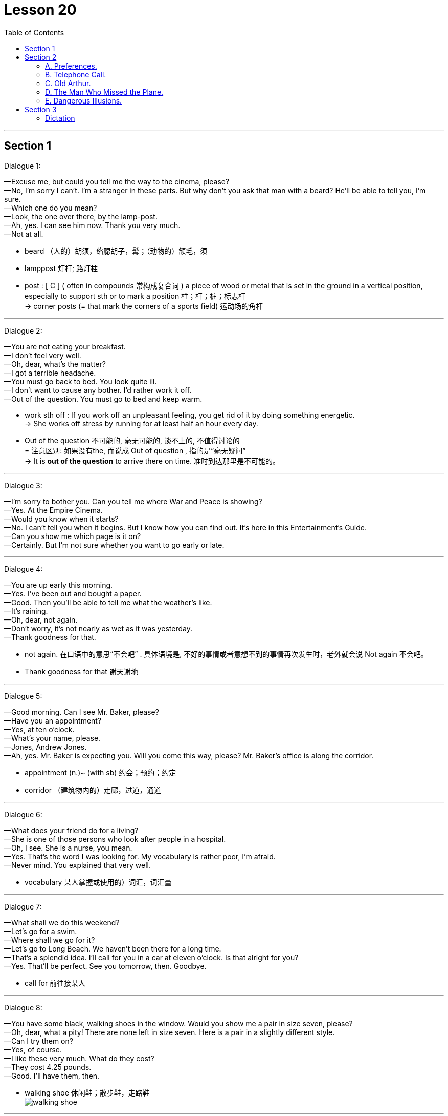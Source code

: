 
= Lesson 20
:toc:

---


== Section 1

Dialogue 1:  +

—Excuse me, but could you tell me the way to the cinema, please?  +
—No, I'm sorry I can't. I'm a stranger in these parts. But why don't you ask that man with a
beard? He'll be able to tell you, I'm sure.  +
—Which one do you mean?  +
—Look, the one over there, by the lamp-post.  +
—Ah, yes. I can see him now. Thank you very much.  +
—Not at all.

====
- beard （人的）胡须，络腮胡子，髯；（动物的）颔毛，须
- lamppost 灯杆; 路灯柱
- post : [ C ] ( often in compounds 常构成复合词 ) a piece of wood or metal that is set in the ground in a vertical position, especially to support sth or to mark a position 柱；杆；桩；标志杆 +
-> corner posts (= that mark the corners of a sports field) 运动场的角杆
====


---

Dialogue 2:  +

—You are not eating your breakfast.  +
—I don't feel very well.  +
—Oh, dear, what's the matter?  +
—I got a terrible headache.  +
—You must go back to bed. You look quite ill.  +
—I don't want to cause any bother. I'd rather work it off.  +
—Out of the question. You must go to bed and keep warm.

====
- work sth off : If you work off an unpleasant feeling, you get rid of it by doing something energetic. +
-> She works off stress by running for at least half an hour every day.

- Out of the question 不可能的, 毫无可能的, 谈不上的, 不值得讨论的 +
= 注意区别: 如果没有the, 而说成  Out of question , 指的是“毫无疑问” +
-> It is *out of the question* to arrive there on time. 准时到达那里是不可能的。
====


---

Dialogue 3:  +

—I'm sorry to bother you. Can you tell me where War and Peace is showing?  +
—Yes. At the Empire Cinema.  +
—Would you know when it starts?  +
—No. I can't tell you when it begins. But I know how you can find out. It's here in this
Entertainment's Guide.  +
—Can you show me which page is it on?  +
—Certainly. But I'm not sure whether you want to go early or late.

---

Dialogue 4:  +

—You are up early this morning.  +
—Yes. I've been out and bought a paper.  +
—Good. Then you'll be able to tell me what the weather's like.  +
—It's raining.  +
—Oh, dear, not again.  +
—Don't worry, it's not nearly as wet as it was yesterday.  +
—Thank goodness for that.

====
- not again. 在口语中的意思“不会吧” . 具体语境是, 不好的事情或者意想不到的事情再次发生时，老外就会说 Not again 不会吧。
- Thank goodness for that 谢天谢地
====


---

Dialogue 5:  +

—Good morning. Can I see Mr. Baker, please?  +
—Have you an appointment?  +
—Yes, at ten o'clock.  +
—What's your name, please.  +
—Jones, Andrew Jones.  +
—Ah, yes. Mr. Baker is expecting you. Will you come this way, please? Mr. Baker's office
is along the corridor.

====
- appointment (n.)~ (with sb)  约会；预约；约定
- corridor （建筑物内的）走廊，过道，通道
====


---

Dialogue 6:  +

—What does your friend do for a living?  +
—She is one of those persons who look after people in a hospital.  +
—Oh, I see. She is a nurse, you mean.  +
—Yes. That's the word I was looking for. My vocabulary is rather poor, I'm afraid.  +
—Never mind. You explained that very well.

====
- vocabulary 某人掌握或使用的）词汇，词汇量
====


---

Dialogue 7:  +

—What shall we do this weekend?  +
—Let's go for a swim.  +
—Where shall we go for it?  +
—Let's go to Long Beach. We haven't been there for a long time.  +
—That's a splendid idea. I'll call for you in a car at eleven o'clock. Is that alright for you?  +
—Yes. That'll be perfect. See you tomorrow, then. Goodbye.

====
-  call for  前往接某人
====

---

Dialogue 8:  +

—You have some black, walking shoes in the window. Would you show me a pair in size
seven, please?  +
—Oh, dear, what a pity! There are none left in size seven. Here is a pair in a slightly
different style.  +
—Can I try them on?  +
—Yes, of course.  +
—I like these very much. What do they cost?  +
—They cost 4.25 pounds.  +
—Good. I'll have them, then.

====
- walking shoe 休闲鞋；散步鞋，走路鞋 +
image:../img/walking shoe.jpg[]
====


---

Dialogue 9:  +

—Excuse me, but I must say goodbye now.  +
—Can't you stay a little longer?  +
—No, I'm sorry, but I really must go. I shall miss my bus if I don't hurry.  +
—When does your bus go?  +
—At ten o'clock. Good gracious, it's already 10:15. I'll have to ask you to drive me home.  +
—That's alright, but I hope to see you again soon.  +
—That's most kind of you.

====
-  Good gracious : Some people say *good gracious* or *goodness gracious* in order to express surprise or annoyance. 天啊
====

---

== Section 2

==== A. Preferences.

Woman: Which do you prefer: driving a car yourself or being a passenger?
Man: Well —that depends. I enjoy driving, especially on long empty roads where I can go
nice and fast. But I'm not very fond of sitting in traffic jams waiting for lights to change, and
things like that. I suppose I don't mind being a passenger, but only if I'm sure that the other
person really can drive properly.
Woman: So you don't really like being in other people's cars, then?
Man: Well, as I say, it's all right with a good driver. Then I can relax, sit back and enjoy the
scenery. But yes, you're right —on the whole I certainly *prefer* driving *to* being a
passenger.

====
- traffic jam 交通堵塞
- scenery 风景; 景色
====

---

==== B. Telephone Call.


M: Hello, Allen. This is Collin speaking. How are you？ And how's Bob feeling after his holiday？ +
W: Fine. How about you？ +
M: Good. I've got quite a lot to tell you. I've just got engaged! It's good news for your guys, right？ But we haven't fixed the date yet. +
W: What's she like？ +
M: Lovely girl! We met on a bus, believe it or not. +
W: On the bus？ +
M: Yes. We just happened to be sitting together and got into the conversation. And we made a date for the same evening, and discovered we've got a lot in common, you know, same interests and, we laugh at the same things. +

====
- engaged (a.) ~ (to sb) 已订婚 +
/(电话线 ) being used 被占用的；使用中的 +
/~ (in/on sth) ( formal ) busy doing sth 忙于；从事于 +
-> I can't come to dinner on Tuesday —I'm otherwise engaged(a.) (= I have already arranged to do something else) . 我星期二不能来参加宴会—我另有安排。

- believe it or not 信不信由你
====


W: I know her？ +
M: No. You don't know her. Hmm. At least she doesn't know you or Bob. +
W: When did you meet？ +
M: Oh, about three weeks ago. +
W: It's soon. +
M: Well, yes. It was quite a sudden decision, but I feel really happy. In fact, I'd like you both to meet her. Ok, now, how about a meal together one evening soon？ I will be free later. +
W: Ok. +
M: Would you ask Bob to ring me？ Or, ask me to ring Bob？ And tell me where shall we meet and tell me where shall we eat. I always feel hungry these days. Oh, I must go now. My boss has just come into the office. In case of my security, I think I must be off now. Talk to you later, ok？ Bye. +
W: Oh, thanks. Bye.

====
-  in case of 如果发生……；若在……情况下；防备; 万一; +
-> In case of my absence some one else will take my place. 万一我缺席，会有人代理的。
- security 安全；平安
====

---

==== C. Old Arthur.



Everyone knows him as Old Arthur. He lives in a little hut in the middle of a small
wood, about a mile from the village. He visits the village store twice a week to buy food
and paraffin, and occasionally he collects letters and his pension from the post office. A few weeks ago, a reporter from the local newspaper interviewed him. This is what he said:

====
- Arthur 亚瑟王; 传说中 6世纪带领凯尔特人抵抗撒克逊人的英国国王，历史上或有其人。卡米洛的圆桌骑士的首领。
- hut  (木头、泥、草或石头搭成的) 小屋（或棚、舍） => 词源同hide,house +
image:../img/hut.jpg[]
- wood  ( also woods [ pl. ] ) 树林；林地 +
-> a large wood 一大片树林
- par·af·fin   煤油
- pension 养老金；退休金；抚恤金
====


I get up every morning with the birds. There is a stream near my hut and I fetch water
from there. It's good, clear, fresh water, better than you get in the city. Occasionally, in the
winter, I have to break the ice. I cook simple food on my old paraffin stove, mostly stews(n.)
and things like that. Sometimes I go to the pub and have a drink, but I don't see many
people. I don't feel lonely. I know this wood very well, you see. I know all the little birds and
animals that live here and they know me. I don't have much money, but I don't need much.
I think I'm a lucky man.

====
- fetch (v.) to go to where sb/sth is and bring them/it back （去）拿来；（去）请来
- stew (n.)[ UC ] a dish of meat and vegetables cooked slowly in liquid in a container that has a lid 炖的菜，煨的菜（有肉和蔬菜） +
image:../img/stew.jpg[]

- pub 酒吧；酒馆
- see
====

---

==== D. The Man Who Missed the Plane.



James wrote a play for television, about an immigrant(n.) family who came to England
from Pakistan, and the problems they had settling down in England. The play was
surprisingly successful, and it was bought by an American TV company.

====
- immigrant (n.)（外来）移民；外侨
====


James was invited to go to New York to help with the production. He lived in Dulwich,
which is an hour's journey away from Heathrow. The flight was due to leave at 8:30 am, so
he had to be at the airport about 7:30 in the morning. He ordered a mini-cab for 6:30, set
his alarm for 5:45, and went to sleep. Unfortunately he forgot to wind the clock, and it stopped shortly after midnight. Also the driver of the mini-cab had to work very late that night and overslept(v.).

====
- production  生产；制造；制作 /（电影、戏剧或广播节目的）上映，上演，播出，制作 +
-> a new production of ‘King Lear’ 新制作的《李尔王》
- mini-cab  迷你出租车
- wind (v.)给（钟表等）上发条；通过转动把手等操作；可上发条；可通过转动把手（等）操作
- shortly 不多时；不久 /立刻；马上
- also : in addition; too 而且；此外；也；同样 +
-> I didn't like it that much. Also, it was much too expensive. 我并不怎么喜欢它。再说它太贵了。
- oversleep (v.)睡过头；睡得太久
====


James woke with that awful feeling that something was wrong. He looked at his alarm
clock. It stood there silently, with the hands pointing to ten past twelve. He turned on the
radio and discovered that it was, in fact, ten to nine. He swore(v.) quietly and switched on the electric kettle.

====
- swear (v.)~ (at sb/sth) 咒骂；诅咒；说脏话 / ~ (on sth)  （尤指在法庭上）发誓，郑重承诺
- kettle （烧水用的）壶，水壶
====


He was just pouring the boiling water into the teapot when the nine o'clock pips(n.)
sounded on the radio. The announcer began to read the news: "... reports(n.) are coming in of a crash near Heathrow Airport. A Boeing 707 *bound(a.) for* New York crashed shortly after taking off this morning. Flight number 2234 ..." James turned pale(a.). +
"My flight," he said out loud. "If I hadn't overslept, I'd have been on that plane."

====
- the pips [ pl. ] ( old-fashioned ) ( BrE ) a series of short high sounds, especially those used when giving the exact time on the radio 嘟嘟声；（尤指电台的）报时信号
- announcer  （广播、电视的）广播员，播音员，节目主持人
- report (n.)~ (on/of sth) 报道 / 汇报；报告；记述

- bound (a.)~ (for...) ( also in compounds 亦构成复合词 ) 正旅行去（某地）；准备前往（某地） +
-> homeward bound (= going home) 在回家途中 +
-> a plane bound(a.) for Dublin 开往都柏林的飞机 +
-> Paris-bound 前往巴黎的 +
-> northbound/southbound/eastbound/westbound 向北╱向南╱向东╱向西行进的 +

- turn pale 变得苍白（脸色）; 因惊恐而面色变白
- pale (a.)( of a person, their face, etc. 人、面孔等 ) having skin that is almost white; having skin that is whiter than usual because of illness, a strong emotion, etc. 灰白的；苍白的；白皙的 +
-> to go/turn pale 变得苍白
====


---

==== E. Dangerous Illusions.

Interviewer: Do you mind if I ask you why you've never got married?  +
Dennis: Uh ... well, that isn't easy to answer.  +
Interviewer: Is it that you've never met the right woman? Is that it?  +
Dennis: I don't know. Several times I have met a woman who seemed right, as you say.  +
But for some reason it's never worked out.  +
Interviewer: No? Why not?  +
Dennis: Hmm. I'm not really sure.  +

====
- worked out  进展顺利 +
-> Things just didn't work out as planned.
 事情没有像计划的那样进展顺利。 +
VERB If a process *works* itself *out*, it reaches a conclusion or satisfactory end. 有满意的结果
====


Interviewer: Well, could you perhaps describe what happened with one of these women?  +
Dennis: Uh ... yes, there was Cynthia, for example.  +
Interviewer: And what kind of woman was she?  +
Dennis: Intelligent. Beautiful. She came from the right social background, as well. I felt I  really loved her. But then something happened.  +
Interviewer: What?  +
Dennis: I found out that she was still seeing an old boyfriend of hers.  +

====
- see [ VN ] ( often used in the progressive tenses *常用于进行时* ) to spend time with sb 与（某人）待在一起；交往 +
-> Are you seeing anyone (= having a romantic relationship with anyone) ? 你是不是跟什么人好上了？ +
-> They've been seeing a lot of each other (= spending a lot of time together) recently. 他们近来老泡在一起。
====


Interviewer: Was that so bad? I mean, why did you ... why did you feel that ...  +
Dennis: She had told me that her relationship was all over, which ... uh ... which was a lie.  +
Interviewer: Are you saying that it was because she had lied to you that you decided to  break off the relationship?  +
Dennis: Yes, yes, exactly ... Obviously, when I found out that she had lied to me, I simply
couldn't ... uh ... well, I simply couldn't trust her any more. And *of course* that meant that  we couldn't possibly get married.  +


Interviewer: Uh, huh. I see. At least, I think I do. But ... you said there were several women  who seemed 'right.'  +
Dennis: Yes.  +
Interviewer: Well, ... what happened the other times?  +
Dennis: Well, once I met someone who I think I loved very deeply but ... unfortunately she
didn't share my religious views.  +

====
-  she  didn't share my religious views. 她并不和我有相同的宗教观点
====


Interviewer: Your religious views?  +
Dennis: Yes, I expect the woman I finally marry to agree with me on *such* ... such basic things *as* that.  +
Interviewer: I see.  +
Dennis: Does that sound old-fashioned?  +
Interviewer: Uh ... no. Not necessarily. What was her name, by the way?  +
Dennis: Sarah.  +

====
- such as 例如; 像; 象…这样; 诸如…之类;
- Not necessarily 不见得, 未必, 不一定, 并不一定
====


Interviewer: Do you think you'll ever meet someone who meets ... uh ... how shall I say it ...  who meets all your ... requirements?  +
Dennis: I don't know. How can I? But I do feel it's important not to ... not to just drift into ...  a relationship, simply because I might be lonely.  +
Interviewer: Are you lonely?  +
Dennis: Sometimes. Aren't we all? But I know that I can live alone, if necessary. And I
think I would far *prefer* to do that ... to live alone ... *rather than* to marry somebody who  isn't really ... uh ... well, really what I'm looking for ... what I really want.

====
- meet (v.)满足；使满意 +
-> Until these conditions are met(v.) we cannot proceed with the sale. 除非这些条件得到满足，否则我们不能进行这项交易。
- requirement  所需的（或所要的）东西 / 必要条件；必备的条件 +
-> to meet/fulfil/satisfy the requirements 符合╱满足必备的条件

- drift (v.)~ in/into sth : to go from one situation or state to another without realizing it 无意间进入；不知不觉陷入 +
-> The injured man tried to speak but soon drifted into unconsciousness. 受伤的男人想说点什么，但一会儿就不省人事了。
- drift (v.) 漂流；漂移；飘
====


---

== Section 3

==== Dictation

Every color has a meaning. And as you choose a color, you might like to remember
that it's saying something. We've said that red is lovable. Green, on the other hand, stands
for hope; it is tranquil. Pink is romantic, while brown is serious. White is an easy
one —white is pure. Orange is generous. Violet is mysterious, turquoise is strong and blue
is definitely feminine.

====
- lovable : ( love·able ) having qualities that people find attractive and easy to love, often despite any faults 可爱的；惹人爱的；讨人喜欢的 +
-> a lovable rogue 可爱的淘气鬼
- generous 慷慨的；大方的；慷慨给予的 /丰富的；充足的；大的
- tur·quoise   /ˈtɜːrkwɔɪz/ a blue or greenish-blue semi-precious stone 绿松石 / 绿松石色；青绿色 +
=> 来自古法语 pierre turqueise,来自土耳其的石头，来自 pierre,石头，词源同 petrol,turqueise,土 耳其的，词源同 Turkish. +
image:../img/turquoise.jpg[]

- feminine (a.)（指气质或外貌）女性特有的，女性的，妇女的 / 阴性的 +
-> That dress makes you look very feminine(a.). 那件衣服你穿起来很有丽人风韵。
====


---


